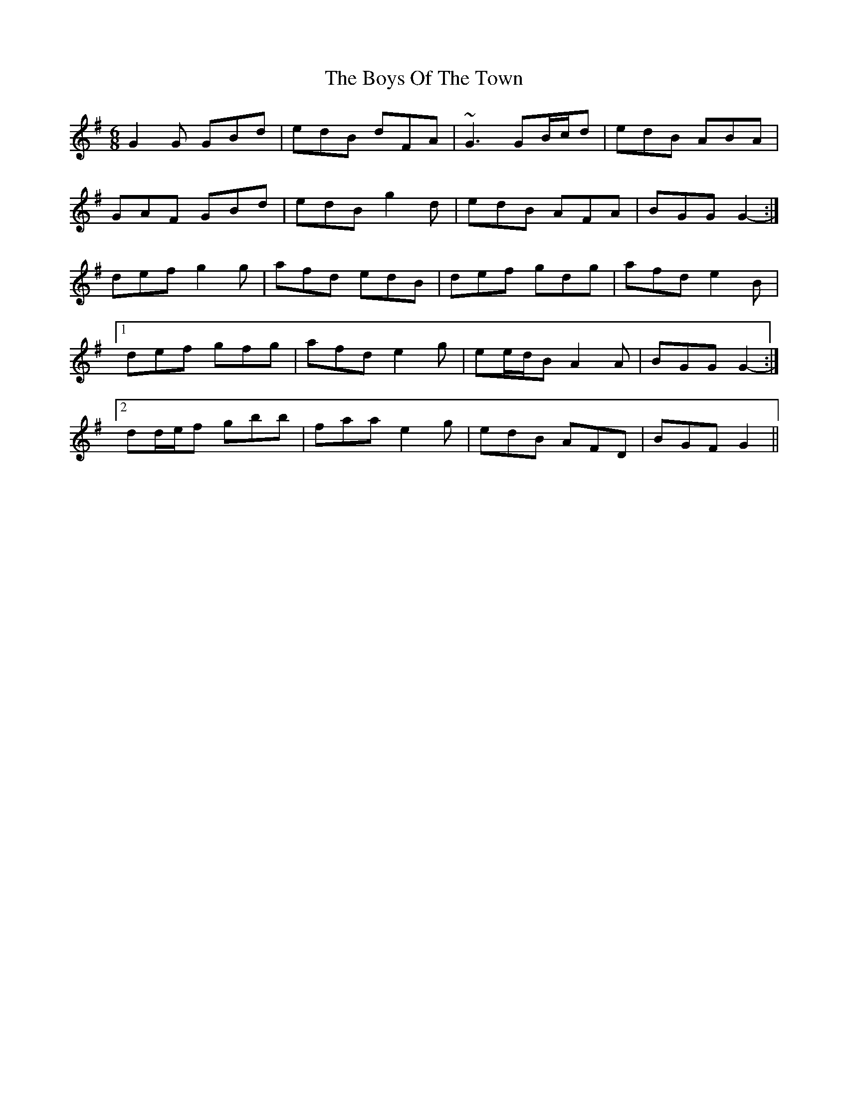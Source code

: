 X: 4818
T: Boys Of The Town, The
R: jig
M: 6/8
K: Gmajor
G2 G GBd|edB dFA|~G3 GB/c/d|edB ABA|
GAF GBd|edB g2 d|edB AFA|BGG G2-:|
def g2 g|afd edB|def gdg|afd e2 B|
[1 def gfg|afd e2 g|ee/d/B A2 A|BGG G2-:|
[2 dd/e/f gbb|faa e2 g|edB AFD|BGF G2||

